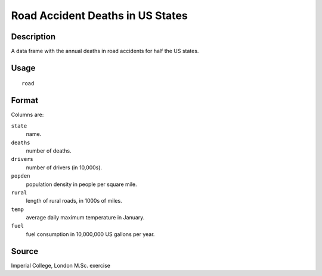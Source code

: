 +--------------------------------------+--------------------------------------+
| road                                 |
| R Documentation                      |
+--------------------------------------+--------------------------------------+

Road Accident Deaths in US States
---------------------------------

Description
~~~~~~~~~~~

A data frame with the annual deaths in road accidents for half the US
states.

Usage
~~~~~

::

    road

Format
~~~~~~

Columns are:

``state``
    name.

``deaths``
    number of deaths.

``drivers``
    number of drivers (in 10,000s).

``popden``
    population density in people per square mile.

``rural``
    length of rural roads, in 1000s of miles.

``temp``
    average daily maximum temperature in January.

``fuel``
    fuel consumption in 10,000,000 US gallons per year.

Source
~~~~~~

Imperial College, London M.Sc. exercise
